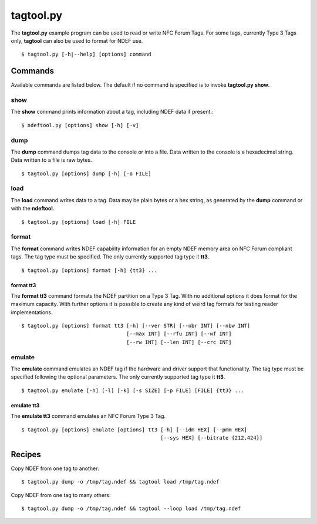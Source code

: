 ==========
tagtool.py
==========

The **tagtool.py** example program can be used to read or write NFC
Forum Tags. For some tags, currently Type 3 Tags only, **tagtool** can
also be used to format for NDEF use. ::

  $ tagtool.py [-h|--help] [options] command

.. program:: tagtool.py

.. option:: -l, --loop

   Repeat the command endlessly, use Control-C to abort.

.. option:: --wait

   After reading or writing a tag wait until it is removed before
   returning. This option is implicit when the option ``--loop`` is
   set. Only relevant for reader/writer mode.

.. option:: -v

   Be verbose. Print more information about the tags found. 

.. option:: -q

   Be quiet. Print as little information as possible, this usually
   means the intended output as well as errors and warnings.

.. option:: -d MODULE

   Output debug messages for MODULE to the log facility. Logs are
   written to <stderr> unless a log file is set with ``-f``. MODULE is
   a string that corresponds to an *nfcpy* module or individual file,
   with dots between path components. For example, ``-f nfc`` enables
   all *nfcpy* debug logs, ``-d nfc.tag`` enables debug logs for all
   tag types, and ``-d nfc.tag.tt3`` enables debug logs only for type
   3 tags. This option may be given multiple times to enable debug
   logs for several modules.

.. option:: -f LOGFILE

   Write debug log messages to <LOGFILE> instead of <stderr>. Info,
   warning and error logs will still be printed to <stderr> unless
   ``-q`` is set to supress info messages on <stderr>.

.. option:: --device PATH

   Use a specific reader or search only for a subset of readers. The
   syntax for PATH is:

   * ``usb[:vendor[:product]]`` with optional *vendor* and *product*
     as four digit hexadecimal numbers, like ``usb:054c:06c3`` would
     open the first Sony RC-S380 reader and ``usb:054c`` the first
     Sony reader.
        
   * ``usb[:bus[:device]]`` with optional *bus* and *device* number as
     three-digit decimal numbers, like ``usb:001:023`` would
     specifically mean the usb device with bus number 1 and device id
     23 whereas ``usb:001`` would mean to use the first available
     reader on bus number 1.
        
   * ``tty:port:driver`` with mandatory *port* and *driver* name
     should be used on Posix systems to open the serial port at device
     node ``/dev/tty<port>`` and load the driver from module
     ``nfc/dev/<driver>.py``. A typical example would be
     ``tty:USB0:arygon`` for the Arygon APPx/ADRx at ``/dev/ttyUSB0``.
        
   * ``com:port:driver`` with mandatory *port* and *driver* name should
     be used on Windows systems to open the serial port ``COM<port>``
     and load the ``nfc/dev/<driver>.py`` driver module.
        
   * ``udp[:host][:port]`` with optional *host* name or address and
     *port* number will use a fake communication channel over
     UDP/IP. Either value may be omitted in which case *host* defaults
     to 'localhost' and *port* defaults to 54321.


Commands
========

Available commands are listed below. The default if no command is
specified is to invoke **tagtool.py show**.

show
----

The **show** command prints information about a tag, including NDEF
data if present.::

  $ ndeftool.py [options] show [-h] [-v]

.. program:: tagtool.py dump

.. option:: -v

   Print verbose information about the tag found. The amount of
   additional information depends on the tag type. 

dump
----

The **dump** command dumps tag data to the console or into a
file. Data written to the console is a hexadecimal string. Data
written to a file is raw bytes. ::

  $ tagtool.py [options] dump [-h] [-o FILE]

.. program:: tagtool.py dump

.. option:: -o FILE

   Write data to FILE. Data format is plain bytes.

load
----

The **load** command writes data to a tag. Data may be plain bytes or
a hex string, as generated by the **dump** command or with the
**ndeftool**. ::

  $ tagtool.py [options] load [-h] FILE

.. program:: tagtool.py load

.. option:: FILE

   Load NDEF data to write from **FILE** which must exist and be
   readable. The file may contain NDEF data in either raw bytes or a
   hexadecimal string which gets converted to bytes. If **FILE** is
   specified as a single dash ``-`` data is read from **stdin**.

format
------

The **format** command writes NDEF capability information for an empty
NDEF memory area on NFC Forum compliant tags. The tag type must be
specified. The only currently supported tag type it **tt3**. ::

  $ tagtool.py [options] format [-h] {tt3} ...

format tt3
~~~~~~~~~~

The **format tt3** command formats the NDEF partition on a Type 3
Tag. With no additional options it does format for the maximum
capacity. With further options it is possible to create any kind of
weird tag formats for testing reader implementations. ::

  $ tagtool.py [options] format tt3 [-h] [--ver STR] [--nbr INT] [--nbw INT]
                                    [--max INT] [--rfu INT] [--wf INT]
                                    [--rw INT] [--len INT] [--crc INT]

.. program:: tagtool.py format

.. option:: --ver STR

   Type 3 Tag NDEF mapping version number, specified as a version
   string with minor and major number separated by a single dot
   character. Both major and minor version numbers must be in range
   ``0<=N<=15``. The default value is ``"1.1"``.

.. option:: --nbr INT

   Type 3 Tag attribute block *Nbr* field value, the number of blocks
   that can be read at once. Must be in range ``0<=INT<=255``. If this
   option is not specified the automatically detected value is
   written.

.. option:: --nbw INT

   Type 3 Tag attribute block *Nbw* field value, the number of blocks
   that can be written at once. Must be in range ``0<=INT<=255``. If
   this option is not specified the automatically detected value is
   written.

.. option:: --max INT

   Type 3 Tag attribute block *Nmaxb* field value, which is the
   maximum number of blocks available for NDEF data. Must be in range
   ``0<=INT<=255``. If this option is not specified the automatically
   detected value is written.

.. option:: --rfu INT

   Type 3 Tag attribute block *reserved* field value. Must be in range
   ``0<=INT<=255``. The default value is 0.

.. option:: --wf INT

   Type 3 Tag attribute block *WriteF* field value. Must be in range
   ``0<=INT<=255``. The default value is 0.

.. option:: --rw INT

   Type 3 Tag attribute block *RW Flag* field value. Must be in range
   ``0<=INT<=255``. The default value is 1.

.. option:: --len INT

   Type 3 Tag attribute block *Ln* field value that specifies the
   actual size of the NDEF data stored. Must be in range
   ``0<=INT<=16777215``. The default value is 0.

.. option:: --crs INT

   Type 3 Tag attribute block *Checksum* field value. Must be in range
   ``0<=INT<=65535``. If this option is not specified the automatically
   computed checksum is written.

emulate
-------

The **emulate** command emulates an NDEF tag if the hardware and
driver support that functionality. The tag type must be specified
following the optional parameters. The only currently supported tag
type it **tt3**. ::

  $ tagtool.py emulate [-h] [-l] [-k] [-s SIZE] [-p FILE] [FILE] {tt3} ...

.. program:: tagtool.py emulate

.. option:: FILE

   Initialize the tag with NDEF data read from **FILE**. If not
   specified the tag will be just empty.

.. option:: -l, --loop

   Automatically restart after the tag has been released by the Initiator.

.. option:: -k, --keep

   If the ``--loop`` option is set, keep the same memory content
   after tag relase for the next tag activation. Without the ``-k``
   option the tag memory is initialized from the command options for
   every activation.

.. option:: -s SIZE

   The maximum size for NDEF data. Depending on the tag type this may
   be rounded to the nearest multiple of the tag storage granularity.

.. option:: -p FILE

   Preserve memory content in **FILE** after the tag is relased by the
   Initiator. The file is created if it does not exist and otherwise
   overwritten.

emulate tt3
~~~~~~~~~~~

The **emulate tt3** command emulates an NFC Forum Type 3 Tag. ::

  $ tagtool.py [options] emulate [options] tt3 [-h] [--idm HEX] [--pmm HEX]
                                               [--sys HEX] [--bitrate {212,424}]

.. program:: tagtool.py format

.. option:: --idm HEX

   The Manufacture Identifier to use in the polling response. Specified
   as a hexadecimal string. Defaults to ``03FEFFE011223344``.

.. option:: --pmm HEX

   The Manufacture Parameter to use in the polling response. Specified
   as a hexadecimal string. Defaults to ``01E0000000FFFF00``.

.. option:: --sys HEX, --sc HEX

   The system code use in the polling response if requested. Specified
   as a hexadecimal string. Defaults to ``12FC``.

.. option:: --bitrate {212,424}

   The bitrate to listen for and respond with. Must be either 212
   or 424. Defaults to 212 kbps.

Recipes
=======

Copy NDEF from one tag to another::

  $ tagtool.py dump -o /tmp/tag.ndef && tagtool load /tmp/tag.ndef

Copy NDEF from one tag to many others::

  $ tagtool.py dump -o /tmp/tag.ndef && tagtool --loop load /tmp/tag.ndef

